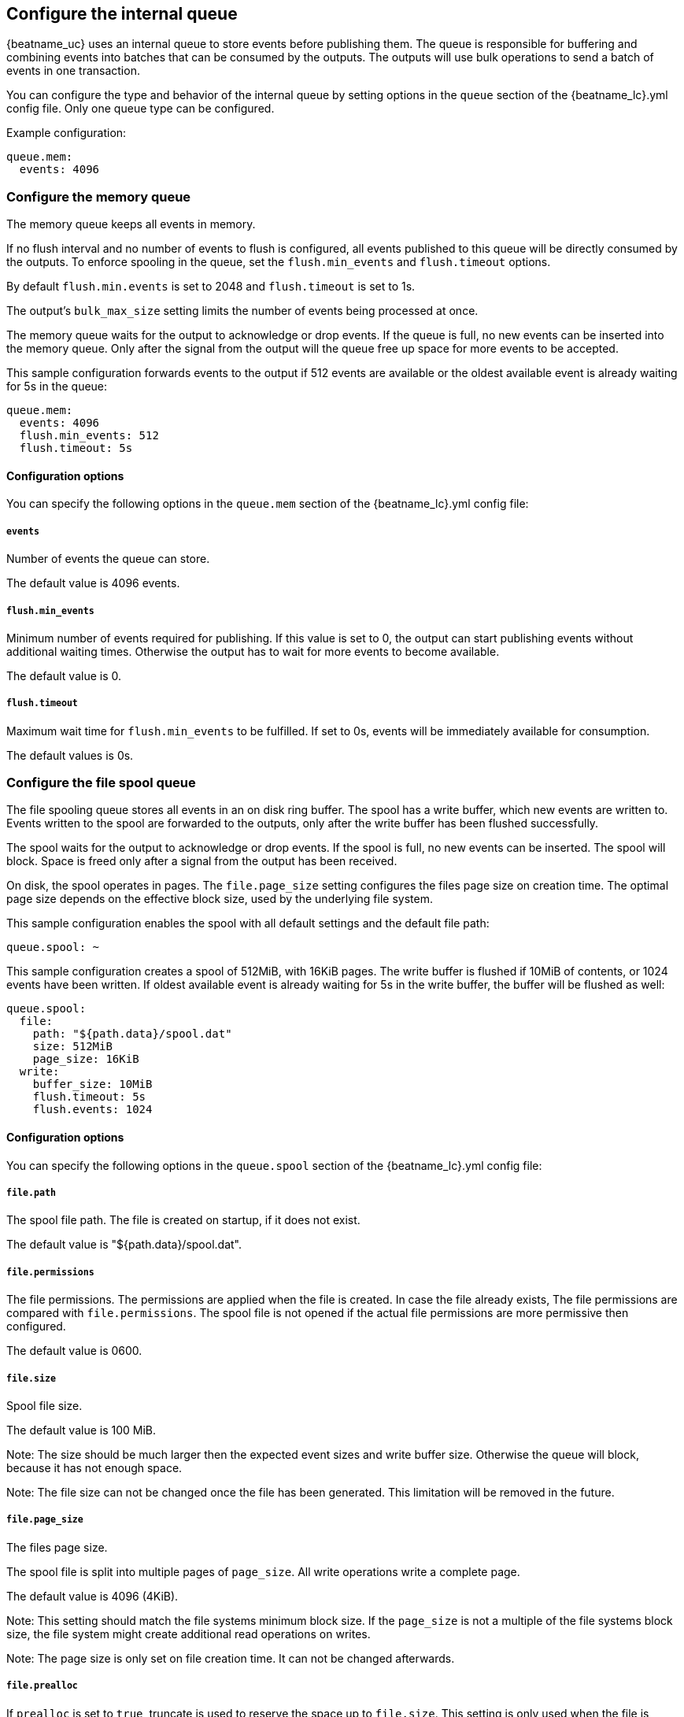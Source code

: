 [[configuring-internal-queue]]
== Configure the internal queue

{beatname_uc} uses an internal queue to store events before publishing them. The
queue is responsible for buffering and combining events into batches that can
be consumed by the outputs. The outputs will use bulk operations to send a
batch of events in one transaction.

You can configure the type and behavior of the internal queue by setting
options in the `queue` section of the +{beatname_lc}.yml+ config file. Only one
queue type can be configured.


Example configuration:

[source,yaml]
------------------------------------------------------------------------------
queue.mem:
  events: 4096
------------------------------------------------------------------------------

[float]
[[configuration-internal-queue-memory]]
=== Configure the memory queue

The memory queue keeps all events in memory.

If no flush interval and no number of events to flush is configured, 
all events published to this queue will be directly consumed by the outputs.
To enforce spooling in the queue, set the `flush.min_events` and `flush.timeout` options.

By default `flush.min.events` is set to 2048 and `flush.timeout` is set to 1s.

The output's `bulk_max_size` setting limits the number of events being processed at once.

The memory queue waits for the output to acknowledge or drop events. If
the queue is full, no new events can be inserted into the memory queue. Only
after the signal from the output will the queue free up space for more events to be accepted.

This sample configuration forwards events to the output if 512 events are
available or the oldest available event is already waiting for 5s in the queue:

[source,yaml]
------------------------------------------------------------------------------
queue.mem:
  events: 4096
  flush.min_events: 512
  flush.timeout: 5s
------------------------------------------------------------------------------

[float]
==== Configuration options

You can specify the following options in the `queue.mem` section of the +{beatname_lc}.yml+ config file:

[float]
===== `events`

Number of events the queue can store. 

The default value is 4096 events.

[float]
===== `flush.min_events`

Minimum number of events required for publishing. If this value is set to 0, the
output can start publishing events without additional waiting times. Otherwise
the output has to wait for more events to become available.

The default value is 0.

[float]
===== `flush.timeout`

Maximum wait time for `flush.min_events` to be fulfilled. If set to 0s, events
will be immediately available for consumption.

The default values is 0s.

[float]
[[configuration-internal-queue-spool]]
=== Configure the file spool queue

The file spooling queue stores all events in an on disk ring buffer. The spool
has a write buffer, which new events are written to. Events written to the
spool are forwarded to the outputs, only after the write buffer has been
flushed successfully.

The spool waits for the output to acknowledge or drop events. If the spool is
full, no new events can be inserted. The spool will block. Space is freed only
after a signal from the output has been received.

On disk, the spool operates in pages. The `file.page_size` setting configures
the files page size on creation time. The optimal page size depends on the
effective block size, used by the underlying file system.

This sample configuration enables the spool with all default settings and the
default file path:

[source,yaml]
------------------------------------------------------------------------------
queue.spool: ~
------------------------------------------------------------------------------

This sample configuration creates a spool of 512MiB, with 16KiB pages. The
write buffer is flushed if 10MiB of contents, or 1024 events have been
written. If oldest available event is already waiting for 5s in the write
buffer, the buffer will be flushed as well:

[source,yaml]
------------------------------------------------------------------------------
queue.spool:
  file:
    path: "${path.data}/spool.dat"
    size: 512MiB
    page_size: 16KiB
  write:
    buffer_size: 10MiB
    flush.timeout: 5s
    flush.events: 1024
------------------------------------------------------------------------------

[float]
==== Configuration options

You can specify the following options in the `queue.spool` section of the
+{beatname_lc}.yml+ config file:

[float]
===== `file.path`

The spool file path. The file is created on startup, if it does not exist.

The default value is "${path.data}/spool.dat".

===== `file.permissions`

The file permissions. The permissions are applied when the file is
created. In case the file already exists, The file permissions are compared
with `file.permissions`. The spool file is not opened if the actual file
permissions are more permissive then configured.

The default value is 0600.


===== `file.size`

Spool file size. 

The default value is 100 MiB.

Note: The size should be much larger then the expected event sizes
and write buffer size. Otherwise the queue will block, because it has not
enough space.

Note: The file size can not be changed once the file has been generated. This
limitation will be removed in the future.


===== `file.page_size`

The files page size.

The spool file is split into multiple pages of `page_size`. All write
operations write a complete page.

The default value is 4096 (4KiB).

Note: This setting should match the file systems minimum block size. If the
`page_size` is not a multiple of the file systems block size, the file system
might create additional read operations on writes.

Note: The page size is only set on file creation time. It can not be changed
afterwards.


===== `file.prealloc`

If `prealloc` is set to `true`, truncate is used to reserve the space up to
`file.size`. This setting is only used when the file is created.

The file will dynamically grow, if `prealloc` is set to false. The spool
blocks, if `prealloc` is `false` and the system is out of disk space.

The default value is `true`.

===== `write.buffer_size`

The write buffer size. The write buffer is flushed, once the buffer size is exceeded.

Very big events are allowed to be bigger then the configured buffer size. But
the write buffer will be flushed right after the event has been serialized.

The default value is 1MiB.

===== `write.codec`

The event encoding used for serialized events. Valid values are `json` and `cbor`.

The default value is `cbor`.

===== `write.flush.timeout`

Maximum wait time of the oldest event in the write buffer. If set to 0, the
write buffer will only be flushed once `write.flush.events` or `write.buffer_size` is fulfilled.

The default value is 1s.

===== `write.flush.events`

Number of buffered events. The write buffer is flushed once the limit is reached.

The default value is 16384.

===== `read.flush.timeout`

If configured, the `read.flush.timeout` ensures the spool will wait for more
events to be flushed to the spool file, If the number of available events is
less then the outputs `bulk_max_size`.

If `read.flush.timeout` is 0, all available events are forwarded to the output immediately.

The default value is 0s.
